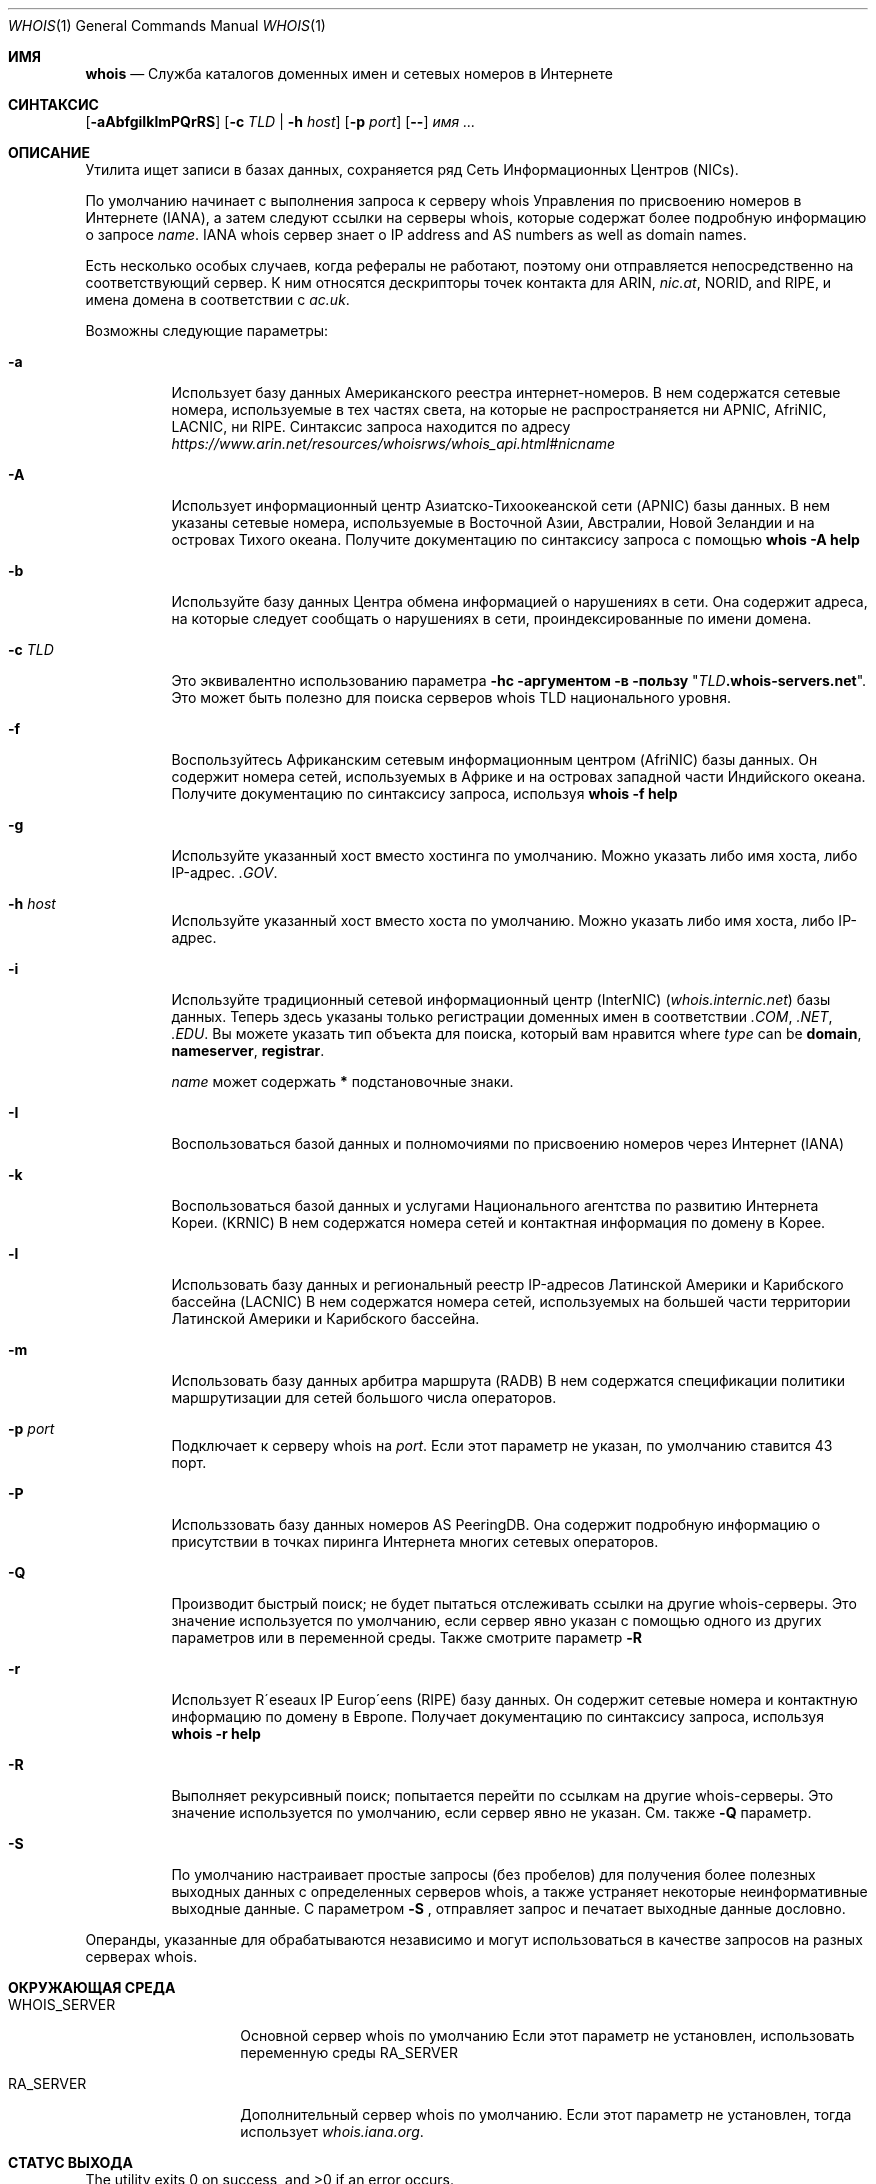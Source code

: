 .\" Copyright (c) 1985, 1990, 1993
.\"	The Regents of the University of California.  All rights reserved.
.\"
.\" Redistribution and use in source and binary forms, with or without
.\" modification, are permitted provided that the following conditions
.\" are met:
.\" 1. Redistributions of source code must retain the above copyright
.\"    notice, this list of conditions and the following disclaimer.
.\" 2. Redistributions in binary form must reproduce the above copyright
.\"    notice, this list of conditions and the following disclaimer in the
.\"    documentation and/or other materials provided with the distribution.
.\" 3. Neither the name of the University nor the names of its contributors
.\"    may be used to endorse or promote products derived from this software
.\"    without specific prior written permission.
.\"
.\" THIS SOFTWARE IS PROVIDED BY THE REGENTS AND CONTRIBUTORS ``AS IS'' AND
.\" ANY EXPRESS OR IMPLIED WARRANTIES, INCLUDING, BUT NOT LIMITED TO, THE
.\" IMPLIED WARRANTIES OF MERCHANTABILITY AND FITNESS FOR A PARTICULAR PURPOSE
.\" ARE DISCLAIMED.  IN NO EVENT SHALL THE REGENTS OR CONTRIBUTORS BE LIABLE
.\" FOR ANY DIRECT, INDIRECT, INCIDENTAL, SPECIAL, EXEMPLARY, OR CONSEQUENTIAL
.\" DAMAGES (INCLUDING, BUT NOT LIMITED TO, PROCUREMENT OF SUBSTITUTE GOODS
.\" OR SERVICES; LOSS OF USE, DATA, OR PROFITS; OR BUSINESS INTERRUPTION)
.\" HOWEVER CAUSED AND ON ANY THEORY OF LIABILITY, WHETHER IN CONTRACT, STRICT
.\" LIABILITY, OR TORT (INCLUDING NEGLIGENCE OR OTHERWISE) ARISING IN ANY WAY
.\" OUT OF THE USE OF THIS SOFTWARE, EVEN IF ADVISED OF THE POSSIBILITY OF
.\" SUCH DAMAGE.
.\"
.\"     From: @(#)whois.1	8.1 (Berkeley) 6/6/93
.\"
.Dd Август 1, 2019
.Dt WHOIS 1
.Os
.Sh ИМЯ
.Nm whois
.Nd "Служба каталогов доменных имен и сетевых номеров в Интернете"
.Sh СИНТАКСИС
.Nm
.Op Fl aAbfgiIklmPQrRS
.Op Fl c Ar TLD | Fl h Ar host
.Op Fl p Ar port
.Op Fl -
.Ar имя ...
.Sh ОПИСАНИЕ
Утилита
.Nm
ищет записи в базах данных, сохраняется ряд
Сеть Информационных Центров
.Pq Tn NICs .
.Pp
По умолчанию
.Nm
начинает с выполнения запроса к серверу whois Управления по присвоению номеров в Интернете (IANA), а затем следуют 
ссылки на серверы whois, которые содержат более подробную информацию о запросе
.Ar name .
IANA whois сервер знает о
IP address and AS numbers
as well as domain names.
.Pp
Есть несколько особых случаев, когда рефералы не работают, поэтому они
.Nm
отправляется непосредственно на соответствующий сервер.
К ним относятся дескрипторы точек контакта для ARIN,
.Pa nic.at ,
NORID, and RIPE,
и имена домена в соответствии с
.Pa ac.uk .
.Pp
Возможны следующие параметры:
.Bl -tag -width indent
.It Fl a
Использует базу данных Американского реестра интернет-номеров.
В нем содержатся сетевые номера, используемые в тех частях света, на которые не распространяется ни
.Tn APNIC , AfriNIC , LACNIC ,
ни
.Tn RIPE .
Синтаксис запроса находится по адресу
.Pa https://www.arin.net/resources/whoisrws/whois_api.html#nicname
.It Fl A
Использует информационный центр Азиатско-Тихоокеанской сети
.Pq Tn APNIC
базы данных.
В нем указаны сетевые номера, используемые в Восточной Азии, Австралии,
Новой Зеландии и на островах Тихого океана.
Получите документацию по синтаксису запроса с помощью
.Ic whois -A help
.It Fl b
Используйте базу данных Центра обмена информацией о нарушениях в сети.
Она содержит адреса, на которые следует сообщать о нарушениях в сети,
проиндексированные по имени домена.
.It Fl c Ar TLD
Это эквивалентно использованию параметра
.Fl hс аргументом в пользу
.Qq Ar TLD Ns Li .whois-servers.net .
Это может быть полезно для поиска серверов whois TLD национального уровня.
.It Fl f
Воспользуйтесь Африканским сетевым информационным центром
.Pq Tn AfriNIC
базы данных.
Он содержит номера сетей, используемых в Африке и на островах
западной части Индийского океана.
Получите документацию по синтаксису запроса, используя
.Ic whois -f help
.It Fl g
Используйте указанный хост вместо хостинга по умолчанию.
Можно указать либо имя хоста, либо IP-адрес.
.Pa .GOV .
.It Fl h Ar host
Используйте указанный хост вместо хоста по умолчанию.
Можно указать либо имя хоста, либо IP-адрес.
.It Fl i
Используйте традиционный сетевой информационный центр (InterNIC)
.Pq Pa whois.internic.net
базы данных.
Теперь здесь указаны только регистрации доменных имен в соответствии
.Pa .COM ,
.Pa .NET ,
.Pa .EDU .
Вы можете указать тип объекта для поиска, который вам нравится
where
.Ar type
can be
.Nm domain , nameserver , registrar .

.Ar name
может содержать
.Li *
подстановочные знаки.
.It Fl I
Воспользоваться базой данных и полномочиями по присвоению номеров через Интернет
.Pq Tn IANA
.It Fl k
Воспользоваться базой данных и услугами Национального агентства по развитию Интернета Кореи.
.Pq Tn KRNIC
В нем содержатся номера сетей и контактная информация
по домену в Корее.
.It Fl l
Использовать базу данных и региональный реестр IP-адресов Латинской Америки и Карибского бассейна
.Pq Tn LACNIC
.
В нем содержатся номера сетей, используемых на большей части территории Латинской Америки и Карибского бассейна.
.It Fl m
Использовать базу данных арбитра маршрута
.Pq Tn RADB
.
В нем содержатся спецификации политики маршрутизации для сетей большого
числа операторов.
.It Fl p Ar port
Подключает к серверу whois на
.Ar port .
Если этот параметр не указан,
.Nm
по умолчанию ставится 43 порт.
.It Fl P
Использзовать базу данных номеров AS PeeringDB.
Она содержит подробную информацию о присутствии в точках пиринга Интернета
многих сетевых операторов.
.It Fl Q
Производит быстрый поиск;
.Nm
не будет пытаться отслеживать ссылки на другие whois-серверы.
Это значение используется по умолчанию, если сервер явно указан
с помощью одного из других параметров или в переменной среды.
Также смотрите параметр
.Fl R
.
.It Fl r
Использует R\(aaeseaux IP Europ\(aaeens
.Pq Tn RIPE
базу данных.
Он содержит сетевые номера и контактную информацию
по домену в Европе.
Получает документацию по синтаксису запроса, используя
.Ic whois -r help
.It Fl R
Выполняет рекурсивный поиск;
.Nm
попытается перейти по ссылкам на другие whois-серверы.
Это значение используется по умолчанию, если сервер явно не указан.
См. также
.Fl Q
параметр.
.It Fl S
По умолчанию
.Nm
настраивает простые запросы (без пробелов) для получения более полезных выходных
данных с определенных серверов whois,
а также устраняет некоторые неинформативные выходные данные.
С параметром
.Fl S
,
.Nm
отправляет запрос и печатает выходные данные дословно.
.El
.Pp
Операнды, указанные для
.Nm
обрабатываются независимо и могут использоваться
в качестве запросов на разных серверах whois.
.Sh ОКРУЖАЮЩАЯ СРЕДА
.Bl -tag -width WHOIS_SERVER
.It Ev WHOIS_SERVER
Основной сервер whois по умолчанию
Если этот параметр не установлен,
.Nm
использовать переменную среды
.Ev RA_SERVER
.
.It Ev RA_SERVER
Дополнительный сервер whois по умолчанию.
Если этот параметр не установлен,
.Nm
тогда использует
.Pa whois.iana.org .
.El
.Sh СТАТУС ВЫХОДА
.Ex -std
.Sh ПРИМЕРЫ
Чтобы получить контактную информацию об администраторе, расположенном в Российском домене
.Tn TLD

.Qq Li RU ,
используйте параметр
.Fl c
как показано на примере ниже, где
.Ar CONTACT-ID
заменяется фактическим идентификатором контакта.
.Pp
.Dl Ic whois -c RU CONTACT-ID
.Pp
(Примечание: Этот пример относится к
.Tn TLD
.Qq Li RU ,
но другие
.Tn TLDs
могут быть запрошены с использованием аналогичного синтаксиса.
Следующий пример демонстрирует, как запросить сервер whois, используя нестандартный порт, где 
.Dq Li запрос-данные
это запрос, на который нужно отправить
.Dq Li whois.example.com
на порт
.Dq Li rwhois
(численно записывается как 4321).
.Pp
.Dl Ic whois -h whois.example.com -p rwhois query-data
.Pp
Некоторые серверы whois поддерживают сложные запросы с параметрами, 
состоящими из букв-тире.
Вы можете использовать параметр
.Fl -
чтобы отделить
.Nm
параметры команды whois от параметров запроса к серверу whois.
Запрос, содержащий пробелы, должен быть заключен в кавычки в качестве одного
из аргументов
.Nm
команды.
В следующем примере сервер RIPE whois запрашивает
краткое описание своего
.Dq Li домена
тип объекта:
.Pp
.Dl Ic whois -r -- '-t domain'
.Sh СТАНДАРТЫ
.Rs
.%A K. Harrenstien
.%A M. Stahl
.%A E. Feinler
.%D Октябрь 1985
.%R RFC 954
.%T NICNAME/WHOIS
.Re
.Pp
.Rs
.%A L. Daigle
.%D Сентябрь 2004
.%R RFC 3912
.%T WHOIS Спецификация протокола
.Re
.Sh ИСТОРИЯ
Команда
.Nm
появилаь
.Bx 4.3 .
